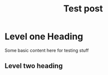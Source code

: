#+title: Test post

* Level one Heading

Some basic content here for testing stuff

** Level two heading

